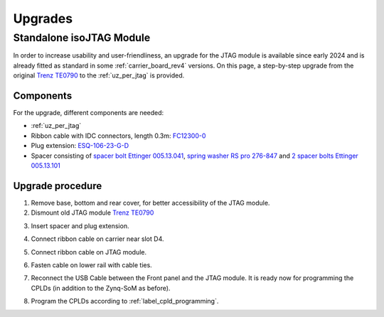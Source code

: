 .. _upgrades_rev04:


========
Upgrades
========

Standalone isoJTAG Module
-------------------------

In order to increase usability and user-friendliness, an upgrade for the JTAG module is available since early 2024 and is already fitted as standard in some :ref:`carrier_board_rev4` versions.
On this page, a step-by-step upgrade from the original `Trenz TE0790 <https://wiki.trenz-electronic.de/download/attachments/43680347/TE0790-02%20top-numbered.png?version=1&modificationDate=1507707618000&api=v2>`_ to the :ref:`uz_per_jtag` is provided.

Components
^^^^^^^^^^

For the upgrade, different components are needed:

- :ref:`uz_per_jtag`
- Ribbon cable with IDC connectors, length 0.3m: `FC12300-0 <https://www.tme.eu/de/details/fc12300-0/flachbandkabel-mit-idc-steckverbinder/amphenol/>`_
- Plug extension: `ESQ-106-23-G-D <https://www.digikey.de/en/products/detail/samtec-inc/ESQ-106-23-G-D/7090456>`_
- Spacer consisting of `spacer bolt Ettinger 005.13.041 <https://www.ettinger.de/p/abstandsbolzen-stahl-verzinkt-i/a-sw5-5x4-i-m3x2-5-a-m3x6-m.-freistich/005.13.041>`_, `spring washer RS pro 276-847 <https://de.rs-online.com/web/p/unterlegscheiben/0276847>`_ and `2 spacer bolts Ettinger 005.13.101 <https://www.ettinger.de/p/abstandsbolzen-stahl-verzinkt-i/a-sw5-5x10-i-m3x7-a-m3x6-m.-freistich/005.13.101>`_

Upgrade procedure
^^^^^^^^^^^^^^^^^

1. Remove base, bottom and rear cover,  for better accessibility of the JTAG module.

2. Dismount old JTAG module  `Trenz TE0790 <https://wiki.trenz-electronic.de/download/attachments/43680347/TE0790-02%20top-numbered.png?version=1&modificationDate=1507707618000&api=v2>`_

.. image:: upgrades/removejtag.jpg
    :width: 500

3. Insert spacer and plug extension.

.. image:: upgrades/addspacer.jpg
    :width: 500

4. Connect ribbon cable on carrier near slot D4.

.. image:: upgrades/mountcable.jpg
    :width: 500

5. Connect ribbon cable on JTAG module.

.. image:: upgrades/mountjtag.jpg
    :width: 500

6. Fasten cable on lower rail with cable ties.

.. image:: upgrades/zipcable.jpg
    :width: 500

7. Reconnect the USB Cable between the Front panel and the JTAG module. It is ready now for programming the CPLDs (in addition to the Zynq-SoM as before).

.. image:: upgrades/readymountedjtag.jpg
    :width: 500

8. Program the CPLDs according to :ref:`label_cpld_programming`.
